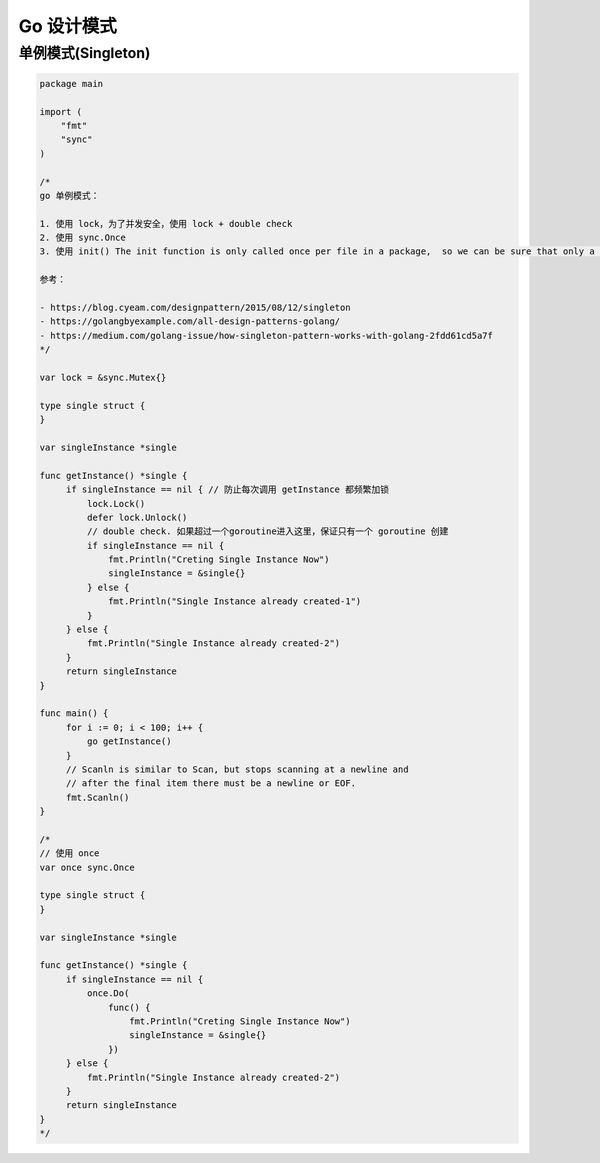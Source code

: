 .. _go_design_patterns:

Go 设计模式
=====================================================================

单例模式(Singleton)
--------------------------------------------------

.. code-block:: go

    package main

    import (
        "fmt"
        "sync"
    )

    /*
    go 单例模式：

    1. 使用 lock，为了并发安全，使用 lock + double check
    2. 使用 sync.Once
    3. 使用 init() The init function is only called once per file in a package,  so we can be sure that only a single instance will be created

    参考：

    - https://blog.cyeam.com/designpattern/2015/08/12/singleton
    - https://golangbyexample.com/all-design-patterns-golang/
    - https://medium.com/golang-issue/how-singleton-pattern-works-with-golang-2fdd61cd5a7f
    */

    var lock = &sync.Mutex{}

    type single struct {
    }

    var singleInstance *single

    func getInstance() *single {
         if singleInstance == nil { // 防止每次调用 getInstance 都频繁加锁
             lock.Lock()
             defer lock.Unlock()
             // double check. 如果超过一个goroutine进入这里，保证只有一个 goroutine 创建
             if singleInstance == nil {
                 fmt.Println("Creting Single Instance Now")
                 singleInstance = &single{}
             } else {
                 fmt.Println("Single Instance already created-1")
             }
         } else {
             fmt.Println("Single Instance already created-2")
         }
         return singleInstance
    }

    func main() {
         for i := 0; i < 100; i++ {
             go getInstance()
         }
         // Scanln is similar to Scan, but stops scanning at a newline and
         // after the final item there must be a newline or EOF.
         fmt.Scanln()
    }

    /*
    // 使用 once
    var once sync.Once

    type single struct {
    }

    var singleInstance *single

    func getInstance() *single {
         if singleInstance == nil {
             once.Do(
                 func() {
                     fmt.Println("Creting Single Instance Now")
                     singleInstance = &single{}
                 })
         } else {
             fmt.Println("Single Instance already created-2")
         }
         return singleInstance
    }
    */
